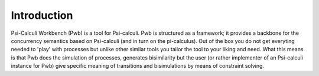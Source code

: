 Introduction
============

Psi-Calculi Workbench (Pwb) is a tool for Psi-calculi. Pwb is structured as a
framework; it provides a backbone for the concurrency semantics based on
Psi-calculi (and in turn on the pi-calculus). Out of the box you do not get
everyting needed to 'play' with processes but unlike other similar tools you
tailor the tool to your liking and need. What this means is that Pwb does the
simulation of processes, generates bisimilarity but the user (or rather
implementer of an Psi-calculi instance for Pwb) give specific meaning of
transitions and bisimulations by means of constraint solving.

.. todo::
    write this section

.. todo::
    show some examples here

